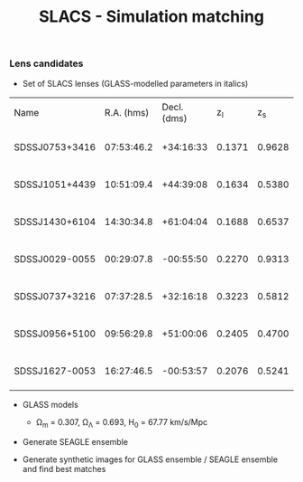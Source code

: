 #+TITLE: SLACS - Simulation matching
#+AUTHOR: Philipp Denzel
#+OPTIONS: author:nil
#+OPTIONS: num:nil
#+OPTIONS: toc:nil
#+OPTIONS: date:nil
#+OPTIONS: html-postamble:nil
#+HTML_HEAD: <link rel="stylesheet" type="text/css" href="style.css" />
#+LATEX: \pagenumbering{gobble}


*** Lens candidates

- Set of SLACS lenses (GLASS-modelled parameters in italics)
#+TBLNAME: Lens Candidates
| Name           | R.A. (hms) | Decl. (dms) |  z_{l} |  z_{s} | \sigma_{SDSS} [km/s] | R_{eff} [arcsec] | /R_{M} [arcsec]/ | /M_{lens}(<R_{M}) [10^{11} M_{\odot}]/ | /R_{Einstein} [arcsec]/ | /q/                    | /a/ [arcsec]           | /b/ [arcsec]          | /\phi/ [deg]                | Reference |
| SDSSJ0753+3416 | 07:53:46.2 |   +34:16:33 | 0.1371 | 0.9628 | 208 ± 12             |             1.89 |           1.6240 | 1.4669 -0.0675 +0.0733                 | 1.3137 -0.0427 +0.0371  | 0.9790 -0.0989 +0.0200 | 1.2620 -0.0718 +0.0814 | 1.235 -0.0930 +0.0629 | 135.8942 -135.8102 +44.0812 | [[https://arxiv.org/abs/1711.00072][1]]         |
| SDSSJ1051+4439 | 10:51:09.4 |   +44:39:08 | 0.1634 | 0.5380 | 216 ± 16             |             1.66 |           1.9874 | 2.9470 -0.2029 +0.1982                 | 1.4956 -0.0652 +0.0650  | 0.9148 -0.0873 +0.0757 | 1.6253 -0.1023 +0.1138 | 1.486 -0.1508 +0.1093 | 15.7759 -15.7149 +164.2143  | [[https://arxiv.org/abs/1711.00072][1]]         |
| SDSSJ1430+6104 | 14:30:34.8 |   +61:04:04 | 0.1688 | 0.6537 | 180 ± 15             |             2.24 |           1.6287 | 1.8337 -0.1460 +0.1786                 | 1.1528 -0.0625 +0.0933  | 0.9880 -0.1060 +0.0115 | 1.3045 -0.0636 +0.0983 | 1.288 -0.0862 +0.0469 | 88.2828 -86.8176 +91.5621   | [[https://arxiv.org/abs/1711.00072][1]]         |
| SDSSJ0029-0055 | 00:29:07.8 |   -00:55:50 | 0.2270 | 0.9313 | 229 ± 18             |             2.16 |           1.2746 | 1.4817 -0.0911 +0.0996                 | 0.9657 -0.0371 +0.0352  | 0.9229 -0.0860 +0.0736 | 1.0316 -0.0606 +0.0651 | 0.952 -0.0780 +0.0639 | 63.3156 -49.2938 +71.3082   | [[https://arxiv.org/abs/0805.1931][2]]         |
| SDSSJ0737+3216 | 07:37:28.5 |   +32:16:18 | 0.3223 | 0.5812 | 310 ± 15             |             2.16 |           1.4571 | 4.0940 -0.2697 +0.2736                 | 1.0252 -0.0488 +0.0501  | 0.9513 -0.0917 +0.0464 | 1.1800 -0.0671 +0.0629 | 1.122 -0.0851 +0.0710 | 93.3654 -91.3879 +85.8858   | [[https://arxiv.org/abs/astro-ph/0511453][3]]; [[https://arxiv.org/abs/0710.3159][4]]      |
| SDSSJ0956+5100 | 09:56:29.8 |   +51:00:06 | 0.2405 | 0.4700 | 299 ± 16             |             2.33 |           1.9437 | 5.3378 -0.3415 +0.3513                 | 1.3956 -0.0512 +0.0502  | 0.9595 -0.1168 +0.0387 | 1.5595 -0.0934 +0.1272 | 1.496 -0.1240 +0.0761 | 61.0554 -59.7405 +118.2575  | [[https://arxiv.org/abs/astro-ph/0511453][3]]; [[https://arxiv.org/abs/0710.3159][4]]      |
| SDSSJ1627-0053 | 16:27:46.5 |   -00:53:57 | 0.2076 | 0.5241 | 275 ± 12             |             2.08 |           1.7368 | 3.0916 -0.1407 +0.2111                 | 1.2667 -0.0320 +0.0315  | 0.9181 -0.0664 +0.0632 | 1.4169 -0.0693 +0.0874 | 1.300 -0.0787 +0.0794 | 4.5037 -4.4554 +175.4625    | [[https://arxiv.org/abs/astro-ph/0511453][3]]         |



- GLASS models

  - \Omega_{m} = 0.307, \Omega_{\Lambda} = 0.693, H_{0} = 67.77 km/s/Mpc

- Generate SEAGLE ensemble

- Generate synthetic images for GLASS ensemble / SEAGLE ensemble and find best matches
